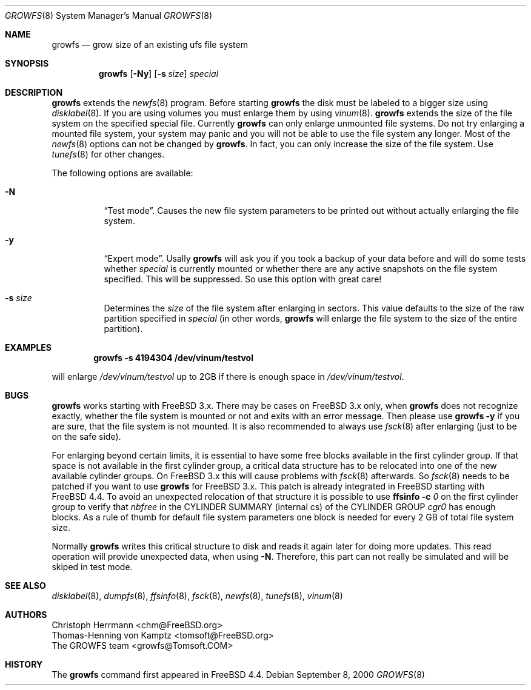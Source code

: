 .\" Copyright (c) 2000 Christoph Herrmann, Thomas-Henning von Kamptz
.\" Copyright (c) 1980, 1989, 1993 The Regents of the University of California.
.\" All rights reserved.
.\"
.\" This code is derived from software contributed to Berkeley by
.\" Christoph Herrmann and Thomas-Henning von Kamptz, Munich and Frankfurt.
.\"
.\" Redistribution and use in source and binary forms, with or without
.\" modification, are permitted provided that the following conditions
.\" are met:
.\" 1. Redistributions of source code must retain the above copyright
.\"    notice, this list of conditions and the following disclaimer.
.\" 2. Redistributions in binary form must reproduce the above copyright
.\"    notice, this list of conditions and the following disclaimer in the
.\"    documentation and/or other materials provided with the distribution.
.\" 3. All advertising materials mentioning features or use of this software
.\"    must display the following acknowledgment:
.\"      This product includes software developed by the University of
.\"      California, Berkeley and its contributors, as well as Christoph
.\"      Herrmann and Thomas-Henning von Kamptz.
.\" 4. Neither the name of the University nor the names of its contributors
.\"    may be used to endorse or promote products derived from this software
.\"    without specific prior written permission.
.\"
.\" THIS SOFTWARE IS PROVIDED BY THE REGENTS AND CONTRIBUTORS ``AS IS'' AND
.\" ANY EXPRESS OR IMPLIED WARRANTIES, INCLUDING, BUT NOT LIMITED TO, THE
.\" IMPLIED WARRANTIES OF MERCHANTABILITY AND FITNESS FOR A PARTICULAR PURPOSE
.\" ARE DISCLAIMED.  IN NO EVENT SHALL THE REGENTS OR CONTRIBUTORS BE LIABLE
.\" FOR ANY DIRECT, INDIRECT, INCIDENTAL, SPECIAL, EXEMPLARY, OR CONSEQUENTIAL
.\" DAMAGES (INCLUDING, BUT NOT LIMITED TO, PROCUREMENT OF SUBSTITUTE GOODS
.\" OR SERVICES; LOSS OF USE, DATA, OR PROFITS; OR BUSINESS INTERRUPTION)
.\" HOWEVER CAUSED AND ON ANY THEORY OF LIABILITY, WHETHER IN CONTRACT, STRICT
.\" LIABILITY, OR TORT (INCLUDING NEGLIGENCE OR OTHERWISE) ARISING IN ANY WAY
.\" OUT OF THE USE OF THIS SOFTWARE, EVEN IF ADVISED OF THE POSSIBILITY OF
.\" SUCH DAMAGE.
.\"
.\" $TSHeader: src/sbin/growfs/growfs.8,v 1.3 2000/12/12 19:31:00 tomsoft Exp $
.\" $FreeBSD: src/sbin/growfs/growfs.8,v 1.6.2.3 2001/08/14 12:45:11 chm Exp $
.\"
.Dd September 8, 2000
.Dt GROWFS 8
.Os
.Sh NAME
.Nm growfs
.Nd grow size of an existing ufs file system
.Sh SYNOPSIS
.Nm
.Op Fl Ny
.Op Fl s Ar size
.Ar special
.Sh DESCRIPTION
.Nm
extends the
.Xr newfs 8
program.
Before starting
.Nm
the disk must be labeled to a bigger size using
.Xr disklabel 8 .
If you are using volumes you must enlarge them by using
.Xr vinum 8 .
.Nm
extends the size of the file system on the specified special file.
Currently
.Nm
can only enlarge unmounted file systems.
Do not try enlarging a mounted file system, your system may panic and you will
not be able to use the file system any longer.
Most of the
.Xr newfs 8
options can not be changed by
.Nm .
In fact, you can only increase the size of the file system.
Use
.Xr tunefs 8
for other changes.
.Pp
The following options are available:
.Bl -tag -width indent
.It Fl N
.Dq Test mode .
Causes the new file system parameters to be printed out without actually
enlarging the file system.
.It Fl y
.Dq Expert mode .
Usally
.Nm
will ask you if you took a backup of your data before and will do some tests
whether
.Ar special
is currently mounted or whether there are any active snapshots on the file
system specified.
This will be suppressed.
So use this option with great care!
.It Fl s Ar size
Determines the
.Ar size
of the file system after enlarging in sectors.
This value defaults to the size of the raw partition specified in
.Ar special
(in other words,
.Nm
will enlarge the file system to the size of the entire partition).
.El
.Sh EXAMPLES
.Dl growfs -s 4194304 /dev/vinum/testvol
.Pp
will enlarge
.Pa /dev/vinum/testvol
up to 2GB if there is enough space in
.Pa /dev/vinum/testvol .
.Sh BUGS
.Nm
works starting with
.Fx
3.x.
There may be cases on
.Fx
3.x only, when
.Nm
does not recognize exactly, whether the file system is mounted or not and
exits with an error message.
Then please use
.Nm
.Fl y
if you are sure, that the file system is not mounted.
It is also recommended to always use
.Xr fsck 8
after enlarging (just to be on the safe side).
.Pp
For enlarging beyond certain limits, it is essential to have some free blocks
available in the first cylinder group.
If that space is not available in the first cylinder group, a critical data
structure has to be relocated into one of the new available cylinder groups.
On
.Fx
3.x this will cause problems with
.Xr fsck 8
afterwards.
So
.Xr fsck 8
needs to be patched if you want to use
.Nm
for
.Fx
3.x.
This patch is already integrated in
.Fx
starting with
.Fx 4.4 .
To avoid an unexpected relocation of that structure it is possible to use
.Nm ffsinfo
.Fl c Ar 0
on the first cylinder group to verify that
.Em nbfree
in the CYLINDER SUMMARY (internal cs) of the CYLINDER GROUP
.Em cgr0
has enough blocks.
As a rule of thumb for default file system parameters one block is needed for
every 2 GB of total file system size.
.Pp
Normally
.Nm
writes this critical structure to disk and reads it again later for doing more
updates.
This read operation will provide unexpected data, when using
.Fl N .
Therefore, this part can not really be simulated and will be skiped in test
mode.
.Sh SEE ALSO
.Xr disklabel 8 ,
.Xr dumpfs 8 ,
.Xr ffsinfo 8 ,
.Xr fsck 8 ,
.Xr newfs 8 ,
.Xr tunefs 8 ,
.Xr vinum 8
.Sh AUTHORS
.An Christoph Herrmann Aq chm@FreeBSD.org
.An Thomas-Henning von Kamptz Aq tomsoft@FreeBSD.org
.An The GROWFS team Aq growfs@Tomsoft.COM
.Sh HISTORY
The
.Nm
command first appeared in
.Fx 4.4 .
